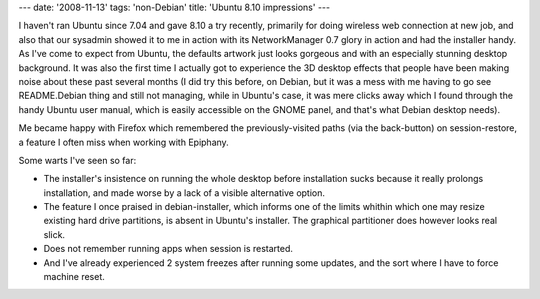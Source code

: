 ---
date: '2008-11-13'
tags: 'non-Debian'
title: 'Ubuntu 8.10 impressions'
---

I haven\'t ran Ubuntu since 7.04 and gave 8.10 a try recently, primarily
for doing wireless web connection at new job, and also that our sysadmin
showed it to me in action with its NetworkManager 0.7 glory in action
and had the installer handy. As I\'ve come to expect from Ubuntu, the
defaults artwork just looks gorgeous and with an especially stunning
desktop background. It was also the first time I actually got to
experience the 3D desktop effects that people have been making noise
about these past several months (I did try this before, on Debian, but
it was a mess with me having to go see README.Debian thing and still not
managing, while in Ubuntu\'s case, it was mere clicks away which I found
through the handy Ubuntu user manual, which is easily accessible on the
GNOME panel, and that\'s what Debian desktop needs).

Me became happy with Firefox which remembered the previously-visited
paths (via the back-button) on session-restore, a feature I often miss
when working with Epiphany.

Some warts I\'ve seen so far:

-   The installer\'s insistence on running the whole desktop before
    installation sucks because it really prolongs installation, and made
    worse by a lack of a visible alternative option.
-   The feature I once praised in debian-installer, which informs one of
    the limits whithin which one may resize existing hard drive
    partitions, is absent in Ubuntu\'s installer. The graphical
    partitioner does however looks real slick.
-   Does not remember running apps when session is restarted.
-   And I\'ve already experienced 2 system freezes after running some
    updates, and the sort where I have to force machine reset.
